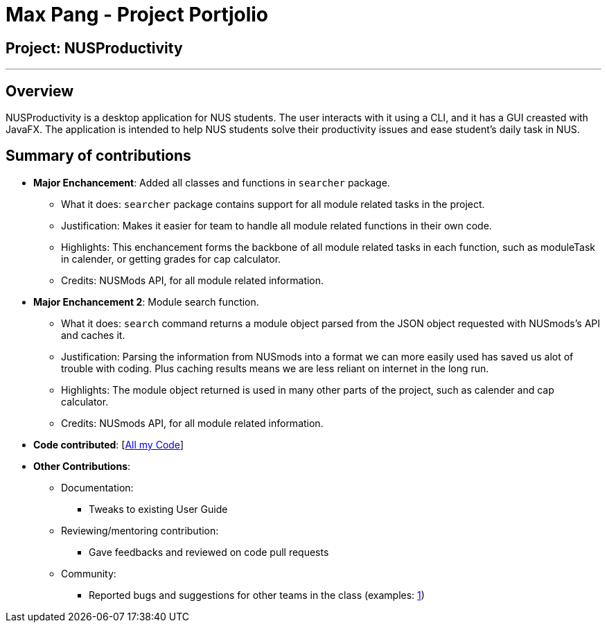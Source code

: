 = Max Pang - Project Portjolio

== Project: NUSProductivity

---

== Overview

NUSProductivity is a desktop application for NUS students. The user interacts with it using a CLI, and it has a GUI creasted with JavaFX.
The application is intended to help NUS students solve their productivity issues and ease student's daily task in NUS.

== Summary of contributions

* *Major Enchancement*: Added all classes and functions in `searcher` package.
** What it does: `searcher` package contains support for all module related tasks in the project.
** Justification: Makes it easier for team to handle all module related functions in their own code.
** Highlights: This enchancement forms the backbone of all module related tasks in each function, such as moduleTask in calender, or getting grades for cap calculator.
** Credits: NUSMods API, for all module related information.

* *Major Enchancement 2*: Module search function.
** What it does: `search` command returns a module object parsed from the JSON object requested with NUSmods's API and caches it.
** Justification: Parsing the information from NUSmods into a format we can more easily used has saved us alot of trouble with coding. Plus caching results means we are less reliant on internet in the long run.
** Highlights: The module object returned is used in many other parts of the project, such as calender and cap calculator.
** Credits: NUSmods API, for all module related information.

* *Code contributed*: [https://nus-cs2103-ay1920s2.github.io/tp-dashboard/#search=mpang45456&sort=groupTitle&sortWithin=title&since=2020-02-14&timeframe=commit&mergegroup=false&groupSelect=groupByRepos&breakdown=false[All my Code]]

* *Other Contributions*:

** Documentation:
*** Tweaks to existing User Guide
** Reviewing/mentoring contribution:
*** Gave feedbacks and reviewed on code pull requests
** Community:
*** Reported bugs and suggestions for other teams in the class (examples: https://github.com/mpang45456/ped/issues/1[1])
